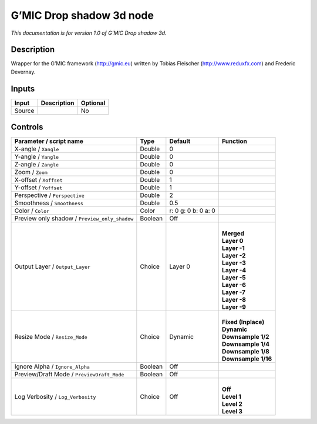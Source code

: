 .. _eu.gmic.Dropshadow3d:

G’MIC Drop shadow 3d node
=========================

*This documentation is for version 1.0 of G’MIC Drop shadow 3d.*

Description
-----------

Wrapper for the G’MIC framework (http://gmic.eu) written by Tobias Fleischer (http://www.reduxfx.com) and Frederic Devernay.

Inputs
------

+--------+-------------+----------+
| Input  | Description | Optional |
+========+=============+==========+
| Source |             | No       |
+--------+-------------+----------+

Controls
--------

.. tabularcolumns:: |>{\raggedright}p{0.2\columnwidth}|>{\raggedright}p{0.06\columnwidth}|>{\raggedright}p{0.07\columnwidth}|p{0.63\columnwidth}|

.. cssclass:: longtable

+-----------------------------------------------+---------+---------------------+-----------------------+
| Parameter / script name                       | Type    | Default             | Function              |
+===============================================+=========+=====================+=======================+
| X-angle / ``Xangle``                          | Double  | 0                   |                       |
+-----------------------------------------------+---------+---------------------+-----------------------+
| Y-angle / ``Yangle``                          | Double  | 0                   |                       |
+-----------------------------------------------+---------+---------------------+-----------------------+
| Z-angle / ``Zangle``                          | Double  | 0                   |                       |
+-----------------------------------------------+---------+---------------------+-----------------------+
| Zoom / ``Zoom``                               | Double  | 0                   |                       |
+-----------------------------------------------+---------+---------------------+-----------------------+
| X-offset / ``Xoffset``                        | Double  | 1                   |                       |
+-----------------------------------------------+---------+---------------------+-----------------------+
| Y-offset / ``Yoffset``                        | Double  | 1                   |                       |
+-----------------------------------------------+---------+---------------------+-----------------------+
| Perspective / ``Perspective``                 | Double  | 2                   |                       |
+-----------------------------------------------+---------+---------------------+-----------------------+
| Smoothness / ``Smoothness``                   | Double  | 0.5                 |                       |
+-----------------------------------------------+---------+---------------------+-----------------------+
| Color / ``Color``                             | Color   | r: 0 g: 0 b: 0 a: 0 |                       |
+-----------------------------------------------+---------+---------------------+-----------------------+
| Preview only shadow / ``Preview_only_shadow`` | Boolean | Off                 |                       |
+-----------------------------------------------+---------+---------------------+-----------------------+
| Output Layer / ``Output_Layer``               | Choice  | Layer 0             | |                     |
|                                               |         |                     | | **Merged**          |
|                                               |         |                     | | **Layer 0**         |
|                                               |         |                     | | **Layer -1**        |
|                                               |         |                     | | **Layer -2**        |
|                                               |         |                     | | **Layer -3**        |
|                                               |         |                     | | **Layer -4**        |
|                                               |         |                     | | **Layer -5**        |
|                                               |         |                     | | **Layer -6**        |
|                                               |         |                     | | **Layer -7**        |
|                                               |         |                     | | **Layer -8**        |
|                                               |         |                     | | **Layer -9**        |
+-----------------------------------------------+---------+---------------------+-----------------------+
| Resize Mode / ``Resize_Mode``                 | Choice  | Dynamic             | |                     |
|                                               |         |                     | | **Fixed (Inplace)** |
|                                               |         |                     | | **Dynamic**         |
|                                               |         |                     | | **Downsample 1/2**  |
|                                               |         |                     | | **Downsample 1/4**  |
|                                               |         |                     | | **Downsample 1/8**  |
|                                               |         |                     | | **Downsample 1/16** |
+-----------------------------------------------+---------+---------------------+-----------------------+
| Ignore Alpha / ``Ignore_Alpha``               | Boolean | Off                 |                       |
+-----------------------------------------------+---------+---------------------+-----------------------+
| Preview/Draft Mode / ``PreviewDraft_Mode``    | Boolean | Off                 |                       |
+-----------------------------------------------+---------+---------------------+-----------------------+
| Log Verbosity / ``Log_Verbosity``             | Choice  | Off                 | |                     |
|                                               |         |                     | | **Off**             |
|                                               |         |                     | | **Level 1**         |
|                                               |         |                     | | **Level 2**         |
|                                               |         |                     | | **Level 3**         |
+-----------------------------------------------+---------+---------------------+-----------------------+
